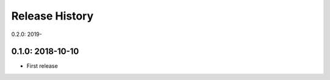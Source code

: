 Release History
---------------

0.2.0: 2019-

0.1.0: 2018-10-10
~~~~~~~~~~~~~~~~~

* First release
